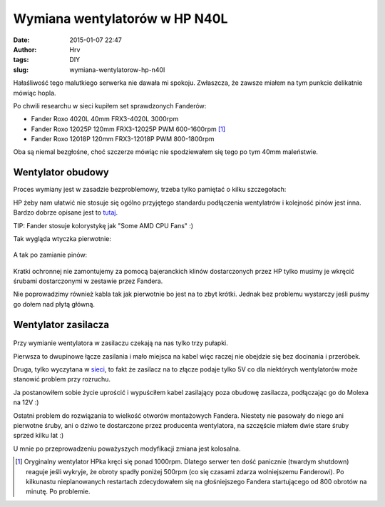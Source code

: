 Wymiana wentylatorów w HP N40L
###############################
:date: 2015-01-07 22:47
:author: Hrv
:tags: DIY
:slug: wymiana-wentylatorow-hp-n40l

Hałaśliwość tego malutkiego serwerka nie dawała mi spokoju. Zwłaszcza, że zawsze miałem na tym punkcie delikatnie mówiąc hopla. 

Po chwili researchu w sieci kupiłem set sprawdzonych Fanderów:

.. role:: strike
       :class: strike

- Fander Roxo 4020L 40mm FRX3-4020L 3000rpm
- :strike:`Fander Roxo 12025P 120mm FRX3-12025P PWM 600-1600rpm` [1]_
- Fander Roxo 12018P 120mm FRX3-12018P PWM 800-1800rpm

Oba są niemal bezgłośne, choć szczerze mówiąc nie spodziewałem się tego po tym 40mm maleństwie.

Wentylator obudowy
------------------
Proces wymiany jest w zasadzie bezproblemowy, trzeba tylko pamiętać o kilku szczegołach: 


HP żeby nam ułatwić nie stosuje się ogólno przyjętego standardu podłączenia wentylatrów i kolejność pinów jest inna. Bardzo dobrze opisane jest to tutaj_.

.. _tutaj: http://www.silentpcreview.com/article1193-page7.html 

TIP: Fander stosuje kolorystykę jak "Some AMD CPU Fans" :) 

Tak wygląda wtyczka pierwotnie:

.. figure:: /images/N40L_fan_1.jpg
        :alt: Wtyczka Fander
        :align: center
        
A tak po zamianie pinów:

.. figure:: /images/N40L_fan_2.jpg
        :alt: Wtyczka Fander dostosowana
        :align: center

Kratki ochronnej nie zamontujemy za pomocą bajeranckich klinów dostarczonych przez HP tylko musimy je wkręcić śrubami dostarczonymi w zestawie przez Fandera. 

Nie poprowadzimy również kabla tak jak pierwotnie bo jest na to zbyt krótki. Jednak bez problemu wystarczy jeśli puśmy go dołem nad płytą główną. 

Wentylator zasilacza
----------------------

.. figure:: /images/N40L_fan_3.jpg
        :alt: Zasilacz po modyfikacji
        :align: center

Przy wymianie wentylatora w zasilaczu czekają na nas tylko trzy pułapki. 

Pierwsza to dwupinowe łącze zasilania i  mało miejsca na kabel więc raczej nie obejdzie się bez docinania i przeróbek. 

Druga, tylko wyczytana w sieci_, to fakt że zasilacz na to złącze podaje tylko 5V co dla niektórych wentylatorów może stanowić problem przy rozruchu.

.. _sieci: http://kevinelp.wordpress.com/2014/10/13/replacing-the-fans-in-my-hp-n40l-microserver 

Ja postanowiłem sobie życie uprościć i wypuściłem kabel zasilający poza obudowę zasilacza, podłączając go do Molexa na 12V :) 




Ostatni problem do rozwiązania to wielkość otworów montażowych Fandera. Niestety nie pasowały do niego ani pierwotne śruby, ani o dziwo te dostarczone przez producenta wentylatora, na szczęście miałem dwie stare śruby sprzed kilku lat :) 

U mnie po przeprowadzeniu poważyszych modyfikacji zmiana jest kolosalna.

.. [1] Oryginalny wentylator HPka kręci się ponad 1000rpm. Dlatego serwer ten dość panicznie (twardym shutdown) reaguje jeśli wykryje, że obroty spadły poniżej 500rpm (co się czasami zdarza wolniejszemu Fanderowi). Po kilkunastu nieplanowanych restartach zdecydowałem się na głośniejszego Fandera startującego od 800 obrotów na minutę. Po problemie.
